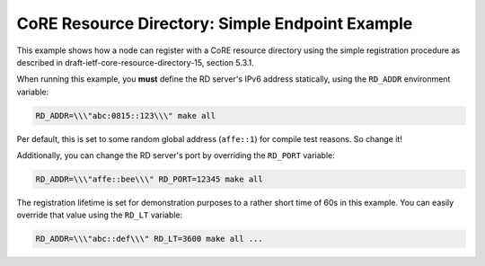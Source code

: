 CoRE Resource Directory: Simple Endpoint Example
################################################

This example shows how a node can register with a CoRE resource directory using
the simple registration procedure as described in
draft-ietf-core-resource-directory-15, section 5.3.1.

When running this example, you **must** define the RD server's IPv6 address
statically, using the ``RD_ADDR`` environment variable:

.. code-block::

   RD_ADDR=\\\"abc:0815::123\\\" make all

Per default, this is set to some random global address (\ ``affe::1``\ ) for compile
test reasons. So change it!

Additionally, you can change the RD server's port by overriding the ``RD_PORT``
variable:

.. code-block::

   RD_ADDR=\\\"affe::bee\\\" RD_PORT=12345 make all

The registration lifetime is set for demonstration purposes to a rather short
time of 60s in this example. You can easily override that value using the
``RD_LT`` variable:

.. code-block::

   RD_ADDR=\\\"abc::def\\\" RD_LT=3600 make all ...
